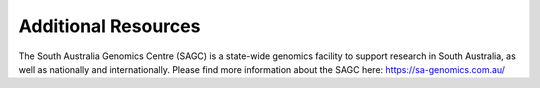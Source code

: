 Additional Resources
====================

The South Australia Genomics Centre (SAGC) is a state-wide genomics facility to support research in South Australia, as well as nationally and internationally. Please find more information about the SAGC here: https://sa-genomics.com.au/
